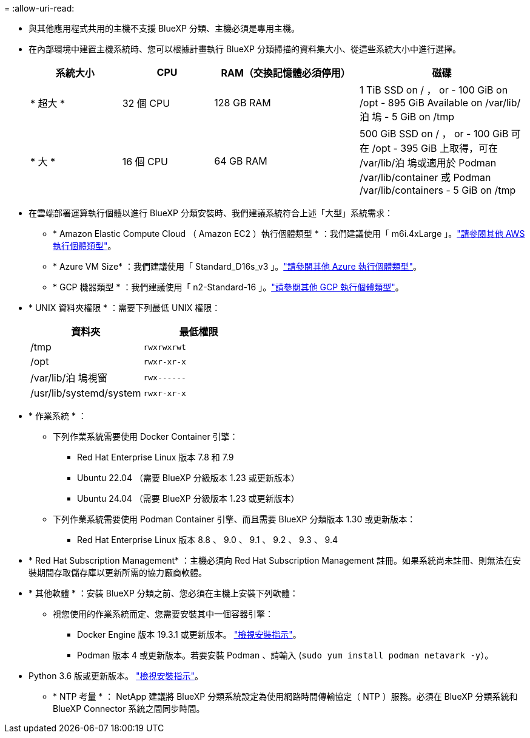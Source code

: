 = 
:allow-uri-read: 


* 與其他應用程式共用的主機不支援 BlueXP 分類、主機必須是專用主機。
* 在內部環境中建置主機系統時、您可以根據計畫執行 BlueXP 分類掃描的資料集大小、從這些系統大小中進行選擇。
+
[cols="17,17,27,31"]
|===
| 系統大小 | CPU | RAM（交換記憶體必須停用） | 磁碟 


| * 超大 * | 32 個 CPU | 128 GB RAM | 1 TiB SSD on / ， or - 100 GiB on /opt - 895 GiB Available on /var/lib/泊 塢 - 5 GiB on /tmp 


| * 大 * | 16 個 CPU | 64 GB RAM | 500 GiB SSD on / ， or - 100 GiB 可在 /opt - 395 GiB 上取得，可在 /var/lib/泊 塢或適用於 Podman /var/lib/container 或 Podman /var/lib/containers - 5 GiB on /tmp 
|===
* 在雲端部署運算執行個體以進行 BlueXP 分類安裝時、我們建議系統符合上述「大型」系統需求：
+
** * Amazon Elastic Compute Cloud （ Amazon EC2 ）執行個體類型 * ：我們建議使用「 m6i.4xLarge 」。link:reference-instance-types.html#aws-instance-types["請參閱其他 AWS 執行個體類型"^]。
** * Azure VM Size* ：我們建議使用「 Standard_D16s_v3 」。link:reference-instance-types.html#azure-instance-types["請參閱其他 Azure 執行個體類型"^]。
** * GCP 機器類型 * ：我們建議使用「 n2-Standard-16 」。link:reference-instance-types.html#gcp-instance-types["請參閱其他 GCP 執行個體類型"^]。


* * UNIX 資料夾權限 * ：需要下列最低 UNIX 權限：
+
[cols="25,25"]
|===
| 資料夾 | 最低權限 


| /tmp | `rwxrwxrwt` 


| /opt | `rwxr-xr-x` 


| /var/lib/泊 塢視窗 | `rwx------` 


| /usr/lib/systemd/system | `rwxr-xr-x` 
|===
* * 作業系統 * ：
+
** 下列作業系統需要使用 Docker Container 引擎：
+
*** Red Hat Enterprise Linux 版本 7.8 和 7.9
*** Ubuntu 22.04 （需要 BlueXP 分級版本 1.23 或更新版本）
*** Ubuntu 24.04 （需要 BlueXP 分級版本 1.23 或更新版本）


** 下列作業系統需要使用 Podman Container 引擎、而且需要 BlueXP 分類版本 1.30 或更新版本：
+
*** Red Hat Enterprise Linux 版本 8.8 、 9.0 、 9.1 、 9.2 、 9.3 、 9.4




* * Red Hat Subscription Management* ：主機必須向 Red Hat Subscription Management 註冊。如果系統尚未註冊、則無法在安裝期間存取儲存庫以更新所需的協力廠商軟體。
* * 其他軟體 * ：安裝 BlueXP 分類之前、您必須在主機上安裝下列軟體：
+
** 視您使用的作業系統而定、您需要安裝其中一個容器引擎：
+
*** Docker Engine 版本 19.3.1 或更新版本。 https://docs.docker.com/engine/install/["檢視安裝指示"^]。
*** Podman 版本 4 或更新版本。若要安裝 Podman 、請輸入 (`sudo yum install podman netavark -y`）。






* Python 3.6 版或更新版本。 https://www.python.org/downloads/["檢視安裝指示"^]。
+
** * NTP 考量 * ： NetApp 建議將 BlueXP 分類系統設定為使用網路時間傳輸協定（ NTP ）服務。必須在 BlueXP 分類系統和 BlueXP Connector 系統之間同步時間。



